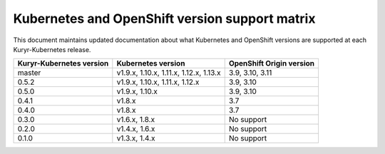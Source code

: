 ===============================================
Kubernetes and OpenShift version support matrix
===============================================

This document maintains updated documentation about what Kubernetes and
OpenShift versions are supported at each Kuryr-Kubernetes release.


========================  ======================================    ========================
Kuryr-Kubernetes version  Kubernetes version                        OpenShift Origin version
========================  ======================================    ========================
master                    v1.9.x, 1.10.x, 1.11.x, 1.12.x, 1.13.x    3.9, 3.10, 3.11
0.5.2                     v1.9.x, 1.10.x, 1.11.x, 1.12.x            3.9, 3.10
0.5.0                     v1.9.x, 1.10.x                            3.9, 3.10
0.4.1                     v1.8.x                                    3.7
0.4.0                     v1.8.x                                    3.7
0.3.0                     v1.6.x, 1.8.x                             No support
0.2.0                     v1.4.x, 1.6.x                             No support
0.1.0                     v1.3.x, 1.4.x                             No support
========================  ======================================    ========================
